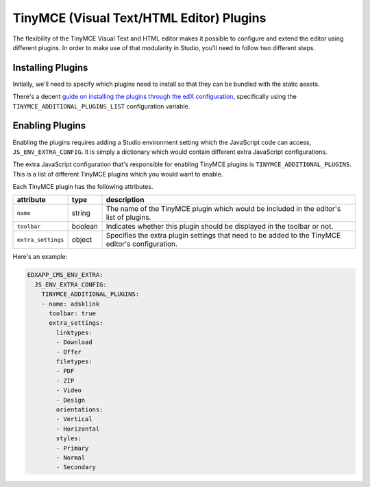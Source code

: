 TinyMCE (Visual Text/HTML Editor) Plugins
-----------------------------------------

The flexibility of the TinyMCE Visual Text and HTML editor makes it possible to configure and extend the editor using different plugins. In order to make use of that modularity in Studio, you'll need to follow two different steps.

Installing Plugins
==================

Initially, we'll need to specify which plugins need to install so that they can be bundled with the static assets.

There's a decent `guide on installing the plugins through the edX configuration`_, specifically using the ``TINYMCE_ADDITIONAL_PLUGINS_LIST`` configuration variable.

Enabling Plugins
================

Enabling the plugins requires adding a Studio environment setting which the JavaScript code can access, ``JS_ENV_EXTRA_CONFIG``. It is simply a dictionary which would contain different extra JavaScript configurations.

The extra JavaScript configuration that's responsible for enabling TinyMCE plugins is ``TINYMCE_ADDITIONAL_PLUGINS``. This is a list of different TinyMCE plugins which you would want to enable.

Each TinyMCE plugin has the following attributes.

.. list-table::
   :header-rows: 1
   :widths: 15 10 75

   * - attribute
     - type
     - description
   * - ``name``
     - string
     - The name of the TinyMCE plugin which would be included in the editor's list of plugins.
   * - ``toolbar``
     - boolean
     - Indicates whether this plugin should be displayed in the toolbar or not.
   * - ``extra_settings``
     - object
     - Specifies the extra plugin settings that need to be added to the TinyMCE editor's configuration.

Here's an example:

.. code:: yaml

   EDXAPP_CMS_ENV_EXTRA:
     JS_ENV_EXTRA_CONFIG:
       TINYMCE_ADDITIONAL_PLUGINS:
       - name: adsklink
         toolbar: true
         extra_settings:
           linktypes:
           - Download
           - Offer
           filetypes:
           - PDF
           - ZIP
           - Video
           - Design
           orientations:
           - Vertical
           - Horizontal
           styles:
           - Primary
           - Normal
           - Secondary

.. _guide on installing the plugins through the edX configuration: https://github.com/edx/configuration/blob/master/playbooks/roles/tinymce_plugins/README.rst
